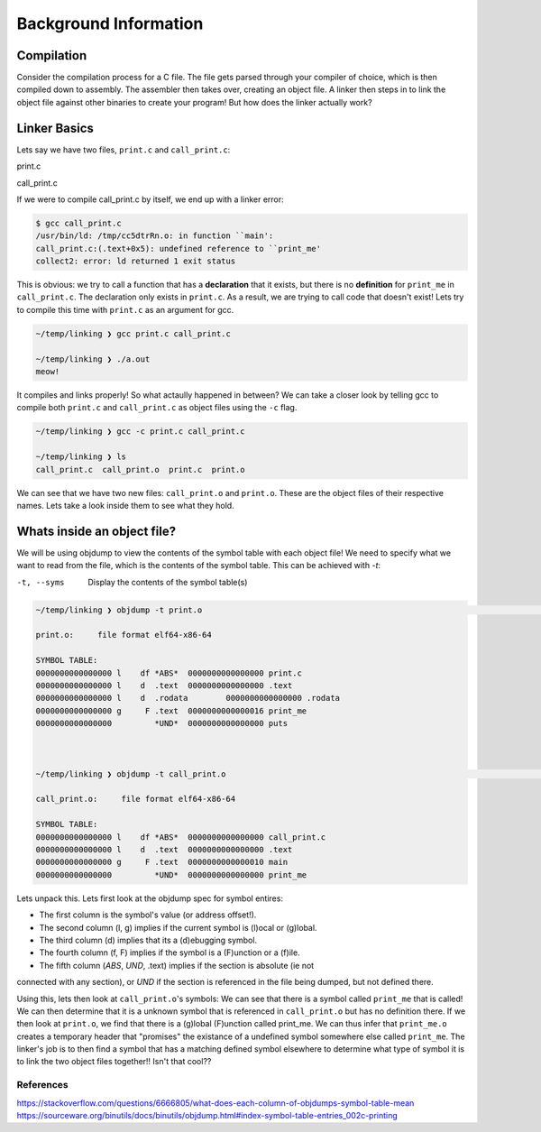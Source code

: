 Background Information
######################

Compilation
***********

Consider the compilation process for a C file. The file gets parsed through your compiler
of choice, which is then compiled down to assembly. The assembler then takes over, 
creating an object file. A linker then steps in to link the object file against other
binaries to create your program! But how does the linker actually work?

Linker Basics
*************

Lets say we have two files, ``print.c`` and ``call_print.c``:

print.c

.. code-block:: C 
   :linenos:

    #include <stdio.h>

    void print_me() {
        printf("meow!\n");
    }


call_print.c

.. code-block:: C
   :linenos:

    void print_me();

    int main() {
        print_me();
    }


If we were to compile call_print.c by itself, we end up with a linker error:

.. code-block:: Bash

    $ gcc call_print.c
    /usr/bin/ld: /tmp/cc5dtrRn.o: in function ``main':
    call_print.c:(.text+0x5): undefined reference to ``print_me'
    collect2: error: ld returned 1 exit status

This is obvious: we try to call a function that has a **declaration** that it exists,
but there is no **definition** for ``print_me`` in ``call_print.c``. The declaration only
exists in ``print.c``. As a result, we are trying to call code that doesn't exist! Lets try
to compile this time with ``print.c`` as an argument for gcc.

.. code-block:: Bash

    ~/temp/linking ❯ gcc print.c call_print.c

    ~/temp/linking ❯ ./a.out
    meow!

It compiles and links properly! So what actaully happened in between? We can take a
closer look by telling gcc to compile both ``print.c`` and ``call_print.c`` as object files
using the ``-c`` flag.

.. code-block:: Bash

    ~/temp/linking ❯ gcc -c print.c call_print.c

    ~/temp/linking ❯ ls
    call_print.c  call_print.o  print.c  print.o

We can see that we have two new files: ``call_print.o`` and ``print.o``. These are the object
files of their respective names. Lets take a look inside them to see what they hold.

Whats inside an object file?
****************************

We will be using objdump to view the contents of the symbol table with each object file!
We need to specify what we want to read from the file, which is the contents of the symbol 
table. This can be achieved with `-t`:

-t, --syms               Display the contents of the symbol table(s)

.. code-block:: Bash

    ~/temp/linking ❯ objdump -t print.o                                                                          git 01:20:02 AM

    print.o:     file format elf64-x86-64

    SYMBOL TABLE:
    0000000000000000 l    df *ABS*  0000000000000000 print.c
    0000000000000000 l    d  .text  0000000000000000 .text
    0000000000000000 l    d  .rodata        0000000000000000 .rodata
    0000000000000000 g     F .text  0000000000000016 print_me
    0000000000000000         *UND*  0000000000000000 puts



    ~/temp/linking ❯ objdump -t call_print.o                                                                     git 01:20:13 AM

    call_print.o:     file format elf64-x86-64

    SYMBOL TABLE:
    0000000000000000 l    df *ABS*  0000000000000000 call_print.c
    0000000000000000 l    d  .text  0000000000000000 .text
    0000000000000000 g     F .text  0000000000000010 main
    0000000000000000         *UND*  0000000000000000 print_me

Lets unpack this. Lets first look at the objdump spec for symbol entires:

- The first column is the symbol's value (or address offset!).
- The second column (l, g) implies if the current symbol is (l)ocal or (g)lobal.
- The third column (d) implies that its a (d)ebugging symbol.
- The fourth column (f, F) implies if the symbol is a (F)unction or a (f)ile.
- The fifth column (*ABS*, *UND*, .text) implies if the section is absolute (ie not
connected with any section), or *UND* if the section is referenced in the file being
dumped, but not defined there.


Using this, lets then look at ``call_print.o``'s symbols: We can see that there is a symbol
called ``print_me`` that is called! We can then determine that it is a unknown symbol that is
referenced in ``call_print.o`` but has no definition there. If we then look at ``print.o``,
we find that there is a (g)lobal (F)unction called print_me. We can thus infer that
``print_me.o`` creates a temporary header that "promises" the existance of a undefined
symbol somewhere else called ``print_me``. The linker's job is to then find a symbol that
has a matching defined symbol elsewhere to determine what type of symbol it is to link
the two object files together!! Isn't that cool??

References
==========
https://stackoverflow.com/questions/6666805/what-does-each-column-of-objdumps-symbol-table-mean
https://sourceware.org/binutils/docs/binutils/objdump.html#index-symbol-table-entries_002c-printing
